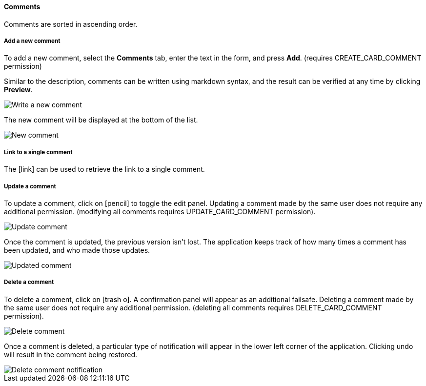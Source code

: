 ==== Comments

Comments are sorted in ascending order.

===== Add a new comment

To add a new comment, select the **Comments** tab, enter the text in the form, and press **Add**.  (requires CREATE_CARD_COMMENT permission)

Similar to the description, comments can be written using markdown syntax, and the result can be verified at any time by clicking **Preview**.

image::c04_card_comment-new.png[Write a new comment]

The new comment will be displayed at the bottom of the list.

image::c04_card_comment.png[New comment]

===== Link to a single comment

The icon:link[] can be used to retrieve the link to a single comment.

===== Update a comment

To update a comment, click on icon:pencil[] to toggle the edit panel. Updating a comment made by the same user does not require any additional permission. (modifying all comments requires UPDATE_CARD_COMMENT permission).

image::c04_card_comment-update.png[Update comment]

Once the comment is updated, the previous version isn't lost. The application keeps track of how many times a comment has been updated, and who made those updates.

image::c04_card_comment-updated.png[Updated comment]

===== Delete a comment

To delete a comment, click on icon:trash-o[]. A confirmation panel will appear as an additional failsafe. Deleting a comment made by the same user does not require any additional permission. (deleting all comments requires DELETE_CARD_COMMENT permission).

image::c04_card_comment-delete.png[Delete comment]

Once a comment is deleted, a particular type of notification will appear in the lower left corner of the application. Clicking undo will result in the comment being restored.

image::c04_card_comment-deleted-notification.png[Delete comment notification]